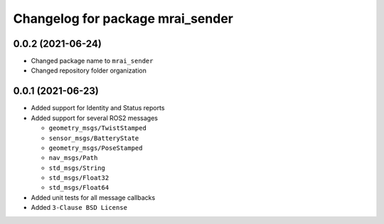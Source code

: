^^^^^^^^^^^^^^^^^^^^^^^^^^^^^^^^^
Changelog for package mrai_sender
^^^^^^^^^^^^^^^^^^^^^^^^^^^^^^^^^

0.0.2 (2021-06-24)
-------------------
* Changed package name to ``mrai_sender``
* Changed repository folder organization

0.0.1 (2021-06-23)
-------------------
* Added support for Identity and Status reports
* Added support for several ROS2 messages
  
  * ``geometry_msgs/TwistStamped``
  * ``sensor_msgs/BatteryState``
  * ``geometry_msgs/PoseStamped``
  * ``nav_msgs/Path``
  * ``std_msgs/String``
  * ``std_msgs/Float32``
  * ``std_msgs/Float64``

* Added unit tests for all message callbacks
* Added ``3-Clause BSD License``